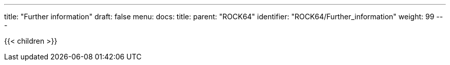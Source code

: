 ---
title: "Further information"
draft: false
menu:
  docs:
    title:
    parent: "ROCK64"
    identifier: "ROCK64/Further_information"
    weight: 99
---

{{< children >}}